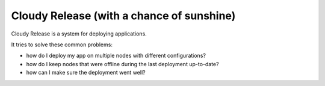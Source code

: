 Cloudy Release (with a chance of sunshine)
==========================================

.. image:: https://requires.io/github/flupke/cloudy-release/requirements.png?branch=develop
   :target: https://requires.io/github/flupke/cloudy-release/requirements/?branch=develop
   :alt: Requirements Status

Cloudy Release is a system for deploying applications.

It tries to solve these common problems:

* how do I deploy my app on multiple nodes with different configurations?

* how do I keep nodes that were offline during the last deployment up-to-date?

* how can I make sure the deployment went well?
